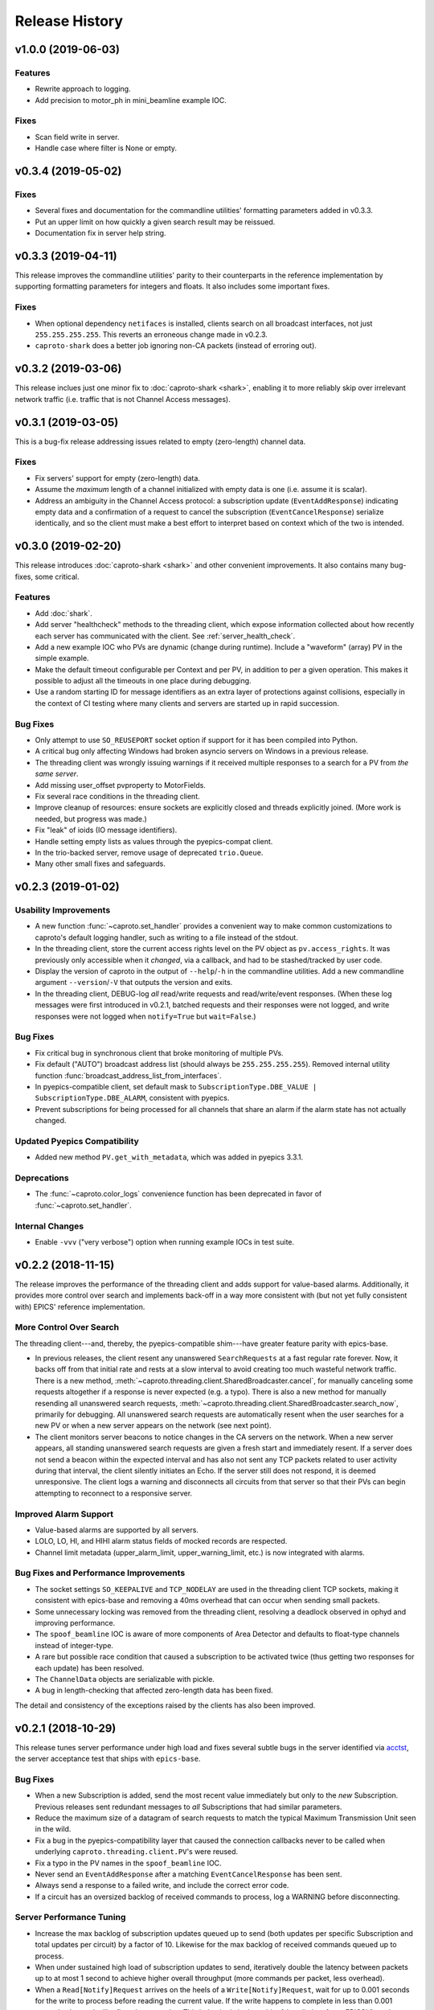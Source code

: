 ***************
Release History
***************

v1.0.0 (2019-06-03)
===================

Features
--------
* Rewrite approach to logging.
* Add precision to motor_ph in mini_beamline example IOC.

Fixes
-----
* Scan field write in server.
* Handle case where filter is None or empty.

v0.3.4 (2019-05-02)
===================

Fixes
-----
* Several fixes and documentation for the commandline utilities' formatting
  parameters added in v0.3.3.
* Put an upper limit on how quickly a given search result may be reissued.
* Documentation fix in server help string.

v0.3.3 (2019-04-11)
===================

This release improves the commandline utilities' parity to their counterparts
in the reference implementation by supporting formatting parameters for
integers and floats. It also includes some important fixes.

Fixes
-----

* When optional dependency ``netifaces`` is installed, clients search on all
  broadcast interfaces, not just ``255.255.255.255``. This reverts an erroneous
  change made in v0.2.3.
* ``caproto-shark`` does a better job ignoring non-CA packets (instead of
  erroring out).

v0.3.2 (2019-03-06)
===================

This release inclues just one minor fix to :doc:`caproto-shark <shark>`,
enabling it to more reliably skip over irrelevant network traffic (i.e. traffic
that is not Channel Access messages).

v0.3.1 (2019-03-05)
===================

This is a bug-fix release addressing issues related to empty (zero-length)
channel data.

Fixes
-----

* Fix servers' support for empty (zero-length) data.
* Assume the *maximum* length of a channel initialized with empty data is one
  (i.e. assume it is scalar).
* Address an ambiguity in the Channel Access protocol: a subscription update
  (``EventAddResponse``) indicating empty data and a confirmation of a request
  to cancel the subscription (``EventCancelResponse``) serialize identically,
  and so the client must make a best effort to interpret based on context which
  of the two is intended.

v0.3.0 (2019-02-20)
===================

This release introduces :doc:`caproto-shark <shark>` and other convenient
improvements. It also contains many bug-fixes, some critical.

Features
--------

* Add :doc:`shark`.
* Add server "healthcheck" methods to the threading client, which expose
  information collected about how recently each server has communicated with
  the client. See :ref:`server_health_check`.
* Add a new example IOC who PVs are dynamic (change during runtime). Include a
  "waveform" (array) PV in the simple example.
* Make the default timeout configurable per Context and per PV, in addition to
  per a given operation. This makes it possible to adjust all the timeouts in
  one place during debugging.
* Use a random starting ID for message identifiers as an extra layer of
  protections against collisions, especially in the context of CI testing where
  many clients and servers are started up in rapid succession.

Bug Fixes
---------

* Only attempt to use ``SO_REUSEPORT`` socket option if support for it has been
  compiled into Python.
* A critical bug only affecting Windows had broken asyncio servers on Windows
  in a previous release.
* The threading client was wrongly issuing warnings if it received multiple
  responses to a search for a PV from *the same server*.
* Add missing user_offset pvproperty to MotorFields.
* Fix several race conditions in the threading client.
* Improve cleanup of resources: ensure sockets are explicitly closed and
  threads explicitly joined. (More work is needed, but progress was made.)
* Fix "leak" of ioids (IO message identifiers).
* Handle setting empty lists as values through the pyepics-compat client.
* In the trio-backed server, remove usage of deprecated ``trio.Queue``.
* Many other small fixes and safeguards.

v0.2.3 (2019-01-02)
===================

Usability Improvements
-----------------------

* A new function :func:`~caproto.set_handler` provides a convenient way to make
  common customizations to caproto's default logging handler, such as writing
  to a file instead of the stdout.
* In the threading client, store the current access rights level on the PV
  object as ``pv.access_rights``. It was previously only accessible when it
  *changed*, via a callback, and had to be stashed/tracked by user code.
* Display the version of caproto in the output of ``--help``/``-h`` in the
  commandline utilities. Add a new commandline argument ``--version``/``-V``
  that outputs the version and exits.
* In the threading client, DEBUG-log *all* read/write requests and
  read/write/event responses. (When these log messages were first introduced in
  v0.2.1, batched requests and their responses were not logged, and write
  responses were not logged when ``notify=True`` but ``wait=False``.)

Bug Fixes
---------

* Fix critical bug in synchronous client that broke monitoring of multiple PVs.
* Fix default ("AUTO") broadcast address list (should always be
  ``255.255.255.255``). Removed internal utility function
  :func:`broadcast_address_list_from_interfaces`.
* In pyepics-compatible client, set default mask to
  ``SubscriptionType.DBE_VALUE | SubscriptionType.DBE_ALARM``, consistent with
  pyepics.
* Prevent subscriptions for being processed for all channels that share an
  alarm if the alarm state has not actually changed.

Updated Pyepics Compatibility
-----------------------------

* Added new method ``PV.get_with_metadata``, which was added in pyepics 3.3.1.

Deprecations
------------

* The :func:`~caproto.color_logs` convenience function has been deprecated in
  favor of :func:`~caproto.set_handler`.

Internal Changes
----------------

* Enable ``-vvv`` ("very verbose") option when running example IOCs in test
  suite.

v0.2.2 (2018-11-15)
===================

The release improves the performance of the threading client and adds support
for value-based alarms. Additionally, it provides more control over search and
implements back-off in a way more consistent with (but not yet fully consistent
with) EPICS' reference implementation.

More Control Over Search
------------------------

The threading client---and, thereby, the pyepics-compatible shim---have
greater feature parity with epics-base.

* In previous releases, the client resent any unanswered ``SearchRequests`` at
  a fast regular rate forever. Now, it backs off from that initial rate and
  rests at a slow interval to avoid creating too much wasteful network traffic.
  There is a new method,
  :meth:`~caproto.threading.client.SharedBroadcaster.cancel`, for manually
  canceling some requests altogether if a response is never expected (e.g. a
  typo). There is also a new method for manually resending all unanswered
  search requests,
  :meth:`~caproto.threading.client.SharedBroadcaster.search_now`,
  primarily for debugging. All unanswered search requests are automatically
  resent when the user searches for a new PV or when a new server appears on
  the network (see next point).
* The client monitors server beacons to notice changes in the CA servers on the
  network. When a new server appears, all standing unanswered search requests
  are given a fresh start and immediately resent. If a server does not send a
  beacon within the expected interval and has also not sent any TCP packets
  related to user activity during that interval, the client silently initiates
  an Echo. If the server still does not respond, it is deemed unresponsive. The
  client logs a warning and disconnects all circuits from that server so that
  their PVs can begin attempting to reconnect to a responsive server.


Improved Alarm Support
----------------------

* Value-based alarms are supported by all servers.
* LOLO, LO, HI, and HIHI alarm status fields of mocked records are respected.
* Channel limit metadata (upper_alarm_limit, upper_warning_limit, etc.) is now
  integrated with alarms.

Bug Fixes and Performance Improvements
--------------------------------------

* The socket settings ``SO_KEEPALIVE`` and ``TCP_NODELAY`` are used in the
  threading client TCP sockets, making it consistent with epics-base and removing a 40ms
  overhead that can occur when sending small packets.
* Some unnecessary locking was removed from the threading client, resolving
  a deadlock observed in ophyd and improving performance.
* The ``spoof_beamline`` IOC is aware of more components of Area Detector and
  defaults to float-type channels instead of integer-type.
* A rare but possible race condition that caused a subscription to be activated
  twice (thus getting two responses for each update) has been resolved.
* The ``ChannelData`` objects are serializable with pickle.
* A bug in length-checking that affected zero-length data has been fixed.

The detail and consistency of the exceptions raised by the clients has also
been improved.

v0.2.1 (2018-10-29)
===================

This release tunes server performance under high load and fixes several subtle
bugs in the server identified via
`acctst <https://epics.anl.gov/base/R3-16/2-docs/CAref.html#acctst>`_,
the server acceptance test that ships with ``epics-base``.

Bug Fixes
---------

* When a new Subscription is added, send the most recent value immediately but
  only to the *new* Subscription. Previous releases sent redundant messages
  to *all* Subscriptions that had similar parameters.
* Reduce the maximum size of a datagram of search requests to match the typical
  Maximum Transmission Unit seen in the wild.
* Fix a bug in the pyepics-compatibility layer that caused the connection
  callbacks never to be called when underlying ``caproto.threading.client.PV``'s were reused.
* Fix a typo in the PV names in the ``spoof_beamline`` IOC.
* Never send an ``EventAddResponse`` after a matching ``EventCancelResponse``
  has been sent.
* Always send a response to a failed write, and include the correct error code.
* If a circuit has an oversized backlog of received commands to process, log a
  WARNING before disconnecting.

Server Performance Tuning
-------------------------

* Increase the max backlog of subscription updates queued up to send (both
  updates per specific Subscription and total updates per circuit) by a factor
  of 10. Likewise for the max backlog of received commands queued up to
  process.
* When under sustained high load of subscription updates to send, iteratively
  double the latency between packets up to at most 1 second to achieve higher
  overall throughput (more commands per packet, less overhead).
* When a ``Read[Notify]Request`` arrives on the heels of a
  ``Write[Notify]Request``, wait for up to 0.001 seconds for the write to
  process before reading the current value. If the write happens to complete
  in less than 0.001 seconds, the read will reflect the new value. This
  behavior is in the spirit of, but distinct from, EPICS' "synchronous writes."
  EPICS allows a device to block while writing if it promises to finish quickly
  (< 0.1 milliseconds). We take a different approach, making all writes
  asynchronous. This ensures that an accidentally-slow write cannot lock up the
  server. It adds latency to some reads, up to a hard maximum of 1 millisecond,
  giving the effect of synchronous write whenever the write finishes fast.

The release also includes one small new feature: in the threading client,
DEBUG-level logging of channels/PVs ``caproto.ch`` now logs (non-batch)
read/write requests and read/write/event responses. [Update: In v0.2.3,
this feature was extended to include batched requests and their responses.]
Related --- there is expanded documentation on :doc:`loggers`.

v0.2.0 (2018-10-17)
===================

This release improves compliance with the protocol and server performance under
high load.

Features
--------

* Under high load (with many subscription updates queued up to send) servers
  batch subscriptions into blocks, trading a little latency for efficiency.
  Under low load, servers prioritize low latency.
* The servers' medium-verbose setting (``-v``) displays current load and
  latency.
* In the threading client, process user callbacks using one threadpool *per
  circuit* instead of one threadpool for the entire context. Make the size of
  the threadpool configurable via a new
  :class:`~caproto.threading.client.Context` parameter, ``max_workers``.
* We now test the servers against a
  `Python 3-compatible fork <https://github.com/klauer/catvs/tree/py3k>`_ of
  Michael Davidsaver's utility for testing Channel Access servers,
  `catvs <https://github.com/mdavidsaver/catvs>`_. This has generated several
  fixes improving protocol compliance, list a section below. There are a small
  number of known failures wherein the best/correct behavior is arguable; see
  `caproto#327 on GitHub <https://github.com/NSLS-II/caproto/pull/327>`_ for
  discussion. There may be more progress on these in future releases of
  caproto.
* Added ``pvproperty.scan``. See
  the `mini_beamline example IOC <https://github.com/NSLS-II/caproto/blob/master/caproto/ioc_examples/mini_beamline.py>`_
  for a usage example.
* Add a server-side data source for ``ChannelType.INT`` (a.k.a SHORT) data.
* The default printed output of the ``caproto-monitor`` CLI utility now
  includes microseconds.
* There are several new `IOC examples <https://github.com/NSLS-II/caproto/tree/master/caproto/ioc_examples>`_.

Breaking Changes
----------------

* The expected signature of the ``access_rights_callback`` passed to
  :class:`~caproto.threading.client.Context` has been changed from
  ``f(access_rights)`` to ``f(pv, access_rights)``. This makes it consistent
  with the ``connection_callback``.
* If a beacon fails to send, do not kill the server; just log the failure,
  along with a suggestion on how to fix the environment to omit the failed
  address, and continue to run.
* In the high-level server, implemented with ``pvproperty``, PV values can be
  defined as scalars. The accessor ``pvproperty.value`` now returns a scalar
  instead of a length-1 list (API break), while ``write()`` accepts either list
  or scalar.

Bug Fixes
---------

* A critical bug CHAR-type payload serialization which made caproto clients
  unusable with CHAR-type channels has been fixed.
* The asyncio server now executes its cleanup code when interrupted with SIGINT
  (Ctrl+C).
* All three servers were relying on the operating system to clean up their
  sockets when the process exited. They now close their sockets explicitly when
  the server task exits. This fixes the runaway usage of file descriptors when
  the tests are run.

Improved Protocol Compliance
----------------------------

* The servers send :class:`~caproto.CreateChFailResponse` when the client
  requests a channel name that does not exist on the server. They previously
  did not respond.
* The servers reply to :class:`~caproto.SearchRequest` messages sent over TCP.
  (UDP is more common, but TCP is allowed.) They previously did not respond.
* The :class:`~caproto.EventCancelResponse` message includes a ``data_count``.
* The servers respect the ``data_count`` requested by the client.
* Servers enforce quota per subscription to avoid one prolific subscription (or
  slow client) from drowning out others.
* Servers respect ``EventsOn`` and ``EventsOff`` requests.
* Servers differentiate between *current* length and *maximum* length of an
  array, and they properly declare the *maximum* length in
  :class:`~caproto.CreateChanResponse`. They formerly declared the *current*
  length, which was not correct.
* The ``caproto-put`` commandline utility now supports ``-a`` for arrays.

v0.1.2 (2018-08-31)
===================

This is a bug-fix release fixing some critical bugs. We recommend that all
users upgrade.

* Fix critical typo in threading client's search functionality that could cause
  it to conflate addresses from different search responses and then attempt to
  connect to the wrong server.
* Fix handshake with servers and clients speaking Version 11 (or older) of the
  protocol.

v0.1.1 (2018-06-17)
===================

This is a bug-fix release following closely on the initial release. We
recommend that all users update.

* Fix straightforward but important bug in the synchronous client that broke
  monitoring of multiple channels concurrently.
* In servers, abide by the spec's recommendation that beacons should be issued
  quickly at startup before backing off to a slower, steady rate.
* Fix a bug that broke the array ("arr") channel filter if numpy was not
  installed.
* Add a new section to the documentation detailing caproto's compliance with
  the Channel Access protocol and the feature parity of caproto's clients and
  servers with respect to the reference implementations in epics-base.

v0.1.0 (2018-06-14)
===================

This initial release contains some fairly stable components and some very
experimental ones.

* The core protocol code, the synchronous client, the threading client, and the
  pyepics-compatible client are fairly stable.
* The high-level interface to IOCs has no known issues but could in a future
  release of caproto, as we gain experience from its use.
* The three server implementations are thoroughly tested, but their low level
  API is likely to change in a future release.
* The asynchronous client implementations (trio client and curio client) are
  highly experimental. They lack feature-parity with the other clients and have
  some known bugs. They may be heavily revised or removed in a future release
  of caproto.
